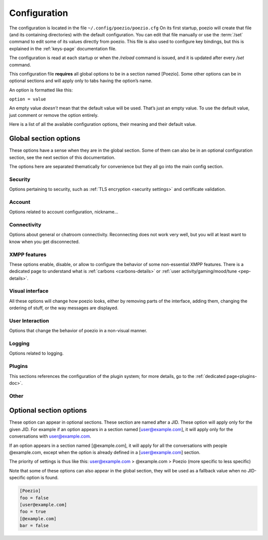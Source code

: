 .. _config:

Configuration
=============

The configuration is located in the file ``~/.config/poezio/poezio.cfg``
On its first startup, poezio will create that file (and its containing
directories) with the default configuration. You can edit that file manually
or use the :term:`/set` command to edit some of its values directly from poezio.
This file is also used to configure key bindings, but this is explained
in the :ref:`keys-page` documentation file.

The configuration is read at each startup or when the `/reload` command is
issued, and it is updated after every `/set` command.

This configuration file **requires** all global options to be in a section
named [Poezio]. Some other options can be in optional sections and will
apply only to tabs having the option’s name.

An option is formatted like this:

``option = value``

An empty value *doesn’t* mean that the default value will be used. That’s
just an empty value. To use the default value, just comment or remove the
option entirely.

Here is a list of all the available configuration options, their meaning
and their default value.

Global section options
----------------------

These options have a sense when they are in the global section. Some of
them can also be in an optional configuration section, see the next
section of this documentation.

The options here are separated thematically for convenience but they all
go into the main config section.


Security
~~~~~~~~

Options pertaining to security, such as :ref:`TLS encryption <security settings>`
and certificate validation.

.. glossary::
    :sorted:

    ca_cert_path

        **Default value:** ``[empty]``

        Path to the certificate of the Certification Authority.
        As some services may keep different certificates, it is an alternative to
        the Trust On First Use model provided by the :term:`certificate` option.
        This option is not affected by :term:`ignore_certificate` and boths checks
        may be active at the same time.

    certificate

        **Default value:** ``[empty]``

        The SHA-2 fingerprint of the SubjectPublicKeyInfo of the SSL
        certificate as a hexadecimal string, you should not touch it,
        except if know what you are doing.

        .. note:: the fingerprint was previously a fingerprint of the whole
                  certificate, while it is now only of the SubjectPublicKeyInfo,
                  which persists across LetsEncrypt renewals, and therefore
                  reduces the noise generated by the alert dialog.

     .. versionchanged:: 0.12

    ciphers

        **Default value:** ``HIGH+kEDH:HIGH+kEECDH:HIGH:!PSK:!SRP:!3DES:!aNULL``

        The TLS cipher suites allowed, in `OpenSSL format`_. Modify this if
        you know what you are doing, see the :ref:`ciphers` dedicated section
        for more details.

    force_encryption

        **Default value:** ``true``

        If set to true, all connections will use TLS by default. Only turn this to
        false if you cannot connect to your server, and do not care about your password
        or the pricacy of your communications.

    ignore_certificate

        **Default value:** ``false``

        Skip certificate validation on connection when ``true``. Useful when you are in
        anonymous mode and changing servers often. Dangerous in other cases, from a
        security perspective.



Account
~~~~~~~

Options related to account configuration, nickname…

.. glossary::
    :sorted:

    jid

        **Default value:** ``[empty]``

        Jabber identifier. Specify it only if you want to connect using an existing
        account on a server. This is optional and useful only for some features,
        like room administration or nickname registration.
        The :term:`server` option will be ignored if you specify a JID (Jabber id)
        It should be in the form nickname@server.tld or nickname@server.tld/resource

    custom_host

        **Default value:** ``[empty]``

        A custom host that will be used instead of the DNS records for the server
        (anonymous or the jid’s) defined above.
        You should not need this in a "normal" use case.

    custom_port

        **Default value:** ``[empty]``

        A custom port to use instead of the ``5222``.
        This option can be combined with :term:`custom_host`.
        You should not need this in a "normal" use case.

    default_muc_service

       **Default value:** ``[empty]``

       If specified, will be used instead of the MUC service provided by
       the user domain.

       .. versionadded:: 0.13

    default_nick

        **Default value:** ``[empty]``

        the nick you will use when joining a room with no associated nick
        If this is empty, the $USER environment variable will be used

    server

        **Default value:** ``anon.jeproteste.info``

        The server to use for anonymous authentication;
        make sure it supports anonymous authentication.

        Note that this option doesn’t do anything at all if you’re using your own JID.

    alternative_nickname

        **Default value:** ``[empty]``

        If you want poezio to join the room with an alternative nickname when
        your nickname is already in use in the room you wanted to join, put
        a non-empty value. If you don’t, poezio won't join the room
        This value will be added to your nickname to create the alternative nickname.
        For example, if you set "_", and wanted to use the nickname "john",
        your alternative nickname will be "john\_".


    keyfile

        **Default value:** ``[empty]``

        Path to a PEM private key file to use for certificate authentication
        through SASL External. If set, :term:`certfile` **MUST** be set as well
        in order to login.

    certfile

        **Default value:** ``[empty]``

        Path to a PEM certificate file to use for certificate authentication
        through SASL External. If set, :term:`keyfile` **MUST** be set as well
        in order to login.

    rooms

        **Default value:** ``[empty]``

        The rooms you will join automatically on startup, with associated
        nickname or not.

        Format : ``room@server.tld/nickname:room2@server.tld/nickname2``.

        The :term:`default_nick` option will be used if "/nickname" is not specified.

    password

        **Default value:** ``[empty]``

        A password is needed only if you specified a :term:`jid`. It will be ignored otherwise
        If you leave this empty, the password will be asked at each startup, which is recommended.

    status

        **Default value:** ``[empty]``

        The status (show) poezio will send when connecting. It can be available,
        ``dnd``, ``chat``, ``xa`` or ``away``.

        Nothing or an invalid value will mean available.

    status_message

        **Default value:** ``[empty]``

        The status message poezio will send when connecting.

    open_all_bookmarks

        **Default value:** ``false``

        If this option is set to ``true``, all remote bookmarks, even
        those that do not have autojoin, will be opened on startup.
        (the tabs without autojoin will not be joined)



Connectivity
~~~~~~~~~~~~

Options about general or chatroom connectivity. Reconnecting does not work very
well, but you will at least want to know when you get disconnected.


.. glossary::
    :sorted:

    auto_reconnect

        **Default value:** ``true``

        Auto-reconnects you when you get disconnected from the
        server. Poezio will try to reconnect forever, until it succeeds.

    connection_check_interval

        **Default value:** ``300``

        A ping is sent to the server every N seconds, N being the value of
        that option.  Change this to a low value if you want to know quickly
        when you are disconnected, and to a very high value if bandwidth
        matters so much that you can’t afford 100 bytes/minute, or if you
        don’t want to waste your battery by waking up the TCP connection too
        often.  Disable this ping altogether by setting this value to 0.

    connection_timeout_delay

        **Default value:** ``30``

        The timeout delay of the ping referenced above, 30 should really be fine, but
        if your network is really unstable, it can be set higher or lower, depending
        of your preference.

    whitespace_interval

        **Default value:** ``300``

        Interval of the whitespace keepalive sending to the server.
        ``300`` should be fine, but change it if some services have a stricter policy
        on client inactivity.

    autorejoin

        **Default value:** ``false``

        Set to true if you want to automatically rejoin the room when you're kicked.

    autorejoin_delay

        **Default value:** ``5``

        Set to the number of seconds before reconnecting after getting kicked.
        0, a negative value, or no value means you reconnect instantly.
        This option only works if autorejoin is enabled.


XMPP features
~~~~~~~~~~~~~

These options enable, disable, or allow to configure the behavior
of some non-essential XMPP features. There is a dedicated page
to understand what is :ref:`carbons <carbons-details>` or
:ref:`user activity/gaming/mood/tune <pep-details>`.

.. glossary::
    :sorted:


    enable_avatars

        **Default value:** ``true``

        Display contact avatars in the roster.

    enable_carbons

        **Default value:** ``true``

        Set this to ``false`` to disable Message Carbons (XEP-280), which allows
        transparent message delivery from and to other resources with carbons
        enabled. There should be no reason to disable this except if you encounter
        issues with your server.

    enable_smacks

        **Default value:** ``false``

        Stream Management (XEP-0198) is an extension designed to improve
        the reliability of XMPP in unreliable network conditions (such
        as mobile networks). It can however increase bandwidth usage.
        It also requires server support.

    enable_user_nick

        **Default value:** ``true``

        Set to ``false`` if you don’t want your contacts to hint you their identity.

    go_to_previous_tab_on_alt_number

       **Default value:** ``false``

       If this is set to ``true``, when Alt+x is pressed, where x is a
       number, if you are already on the tab number x, you will jump to the
       previously selected tab. Otherwise you’ll stay on the same tab.

    group_corrections

        **Default value:** ``true``

        Enable a message to “correct” (replace) another message in the display if the
        sender intended it as such. See :ref:`Message Correction <correct-feature>` for
        more information.

    synchronise_open_rooms

        **Default value:** ``true``

        If ``false``, poezio will not store the state of currently open rooms,
        so that if you leave a room and restart poezio (or start another
        client) it will reopen it.

        If ``true``, ``/join`` will create a bookmark with ``autojoin=true``,
        and ``/leave`` will remove said bookmark.

        This was previously named ``bookmark_on_join``.

    use_bookmark_method

        **Default value:** ``[empty]``

        The method that poezio will use to store your bookmarks online.
        Possible values are: ``privatexml``, ``pep``.
        You should not have to edit this in a normal use case.

    use_pep_nick

        **Default value:** ``true``

        Use the nickname broadcasted by the user if set to ``true``, and if none
        has already been set manually.

    use_remote_bookmarks

        **Default value:** ``true``

        Use this option to force the use of local bookmarks if needed.
        Anything but "false" will be counted as true.

    enable_xhtml_im

        **Default value:** ``true``

        XHTML-IM is an XMPP extension letting users send messages containing
        XHTML and CSS formatting. We can use this to make colored text for example.
        Set to ``true`` if you want to see colored (and otherwise formatted) messages.

    enable_css_parsing

        **Default value:** ``true``

        When parsing XHTML-IM content, only keep semantic elements, and not inline
        text styles.
        Only useful if :term:`enable_xhtml_im` is enabled.

    request_message_receipts

        **Default value:** ``true``

        Request message receipts when sending messages (except in groupchats).

    ack_message_receipts

        **Default value:** ``true``

        Acknowledge message receipts requested by the other party.


    send_chat_states

        **Default value:** ``true``

        if ``true``, chat states will be sent to the people you are talking to.
        Chat states are, for example, messages informing that you are composing
        a message or that you closed the tab, etc.

        Set to ``false`` if you don't want people to know these information
        Note that you won’t receive the chat states of your contacts
        if you don't send yours.


    send_os_info

        **Default value:** ``true``

        If ``true``, information about the Operation System you're using
        will be sent when requested by anyone
        Set to ``false`` if you don't want people to know these information.

        Note that this information will not be sent if :term:`send_poezio_info` is False

    send_poezio_info

        **Default value:** ``true``

        if true, information about the software (name and version)
        will be sent if requested by anyone
        Set to false if you don't want people to know these information

    send_time

        **Default value:** ``true``

        If ``true``, your current time will be sent if asked
        Set to ``false`` if you don't want people to know that information

Visual interface
~~~~~~~~~~~~~~~~

All these options will change how poezio looks, either by removing
parts of the interface, adding them, changing the ordering of stuff,
or the way messages are displayed.


.. glossary::
    :sorted:

    use_tab_nicks

        **Default value:** ``true``

        The tabs have a name, and a nick, which is, for a contact, its name in
        the contact list, or for a private conversation, the nickname in the
        chatroom. Set this to ``true`` if you want to have them shown instead
        of the jid of the contact.

    theme

        **Default value:** ``[empty]``

        The name of the theme file (without the .py extension) that will be used.
        The file should be located in the :term:`themes_dir` directory.

        If the file is not found (or no filename is specified) the default
        theme will be used instead

    themes_dir

        **Default value:** ``[empty]``

        If :term:`themes_dir` is not set, themes will searched for in
        ``$XDG_DATA_HOME/poezio/themes``, i.e. in ``~/.local/share/poezio/themes/``.
        So you should specify the directory you want to use instead.

        This directory will be created at startup if it doesn't exist

    show_composing_tabs

        **Default value:** ``direct``

        Highlight tabs where the last activity was a "composing" chat state,
        which means the contact is currently typing.

        Possible values are:

        - ``direct``: highlight only in one-to-one chats (equiv. of private & conversation)
        - ``private``: highlight only in private chats inside chatrooms
        - ``conversation``: highlight only in chats with contacts or direct JIDs
        - ``muc``: highlight only in chatrooms
        - ``true``: highlight all possible tabs (equiv. of muc & private & conversation)
        - ``false`` or any other value: don’t highlight anything

    user_list_sort

        **Default value:** ``desc``

        If set to ``desc``, the chatroom users will be displayed from top to
        bottom in the list, if set to ``asc``, they will be displayed from
        bottom to top.

    nick_color_aliases

        **Default value:** ``true``

        Automatically search for color of nick aliases. For example, if nick is
        set to red, _nick, nick\_, _nick_, nick\__ etc. will have the same color.
        Aliases colors are checked first, so that it is still possible to have
        different colors for nick\_ and nick.

    vertical_tab_list_size

        **Default value:** ``20``

        Horizontal size of the vertical tab list.

    vertical_tab_list_sort

        **Default value:** ``desc``

        If set to ``desc``, the tabs will be displayed from top to bottom in the list,
        if set to ``asc``, they will be displayed from bottom to top.

    filter_info_messages

        **Default value:** ``[empty]``

        A list of words or sentences separated by colons (":"). All the
        informational messages (described above) containing at least one of those
        values will not be shown.

    hide_exit_join

        **Default value:** ``-1``

        Exact same thing as :term:`hide_status_change`, except that it concerns
        the quit messages, and that it will be hidden only if the value is ``0``.

        Default setting means:
        - all quit and join notices will be displayed

    hide_status_change

        **Default value:** ``120``

        Set a number for this setting.
        The join AND status-change notices will be
        displayed according to this number.

        ``-1``: the notices will ALWAYS be displayed

        ``0``: the notices will NEVER be displayed

        ``n``: On any other number, the notices will only be displayed
        if the user involved has talked since the last n seconds

        if the value is incorrect, ``-1`` is assumed

        Default setting means that status changes won't be displayed
        unless the user talked in the last 2 minutes

    hide_user_list

        **Default value:** ``false``

        Whether to hide the list of user in the MultiUserChat tabs or not. Useful
        for example if you want to copy/paste the content of the buffer, or if you
        want to gain space

    highlight_on

        **Default value:** ``[empty]``

        a list of words (separated by a colon (:)) that will be
        highlighted if said by someone on a room

    information_buffer_popup_on

        **Default value:** ``error roster warning help info``

        Some informational messages (error, a contact getting connected, etc)
        are sometimes added to the information buffer. These settings can make
        that buffer grow temporarily so you can read these information when they
        appear.

        A list of message types that should make the information buffer grow
        Possible values: ``error``, ``roster``, ``warning``, ``info``, ``help``

    information_buffer_type_filter

        **Default value:** ``[empty]``

        Some informational messages (error, a contact getting connected, etc)
        are sometimes added to the information buffer.

        A list of message types separated by colons (":") that should never be displayed in the information
        buffer.
        Possible values: ``error``, ``roster``, ``warning``, ``info``, ``help``

    display_user_color_in_join_part

        **Default value:** ``true``

        If set to true, the color of the nick will be used in chatroom
        information messages, instead of the default color from the theme.

    autocolor_tab_names

        **Default value:** ``false``

        If ``true``, uses deterministic coloration for tab names or tab
        numbers in the activity bar, using Consistent Color Generation
        (XEP-0392).

    enable_vertical_tab_list

        **Default value:** ``true``

        If ``true``, a vertical list of tabs, with their name, is displayed on
        the left of the screen.  Otherwise, it is a horizontal bar with just
        the tab numbers above the input bar.

    max_nick_length

        **Default value:** ``25``

        The maximum length of the nickname that will be displayed in the
        conversation window. Nicks that are too long will be truncated and have
        a ``…`` appened to them.

    roster_group_sort

        **Default value:** ``name``

        How to sort the contact list groups. The principles are the same
        as :term:`roster_sort` (see below).

        Available methods are:
          * ``reverse``: reverse the current sorting
          * ``name``: sort by group name (alphabetical order)
          * ``fold``: sort by unfolded/folded
          * ``connected``: sort by number of connected contacts
          * ``size``: sort by group size
          * ``none``: put the "none" group (if any) at the end of the list

    roster_show_offline

        **Default value:** ``false``

        Set this to true if you want to display the offline contacts too.

    roster_sort

        **Default value:** ``jid:show``

        How you want the contacts to be sorted inside the contact list groups. The given
        methods are used sequentially (from left to right), so the last one is the
        one on the far right.

        Available methods are :

        * ``reverse``: reverse the current sorting
        * ``jid``: sort by JID (alphabetical order)
        * ``show``: sort by show (available/away/xa/…)
        * ``name``: sort by given name (if no name, then the bare jid is used)
        * ``resource``: sort by resource number
        * ``online``: sort by online presence (online or not)

        Those methods can be arranged however you like, and they have to be
        separated by colons (":"). If there are more than 3 or 4 chained
        sorting methods, your sorting is most likely inefficient.

    show_inactive_tabs

        **Default value:** ``true``

        If you want to show all the tabs in the Tab bar, even those
        with no activity, set to ``true``. Else, set to ``false``.

    show_muc_jid

        **Default value:** ``false``

        If set to ``false``, poezio will first display the bookmark name, or if
        empty the user part of the address (before the ``@``) when displaying the
        chatroom tab name. So ``poezio@muc.poez.io`` will get shortened to
        ``poezio`` unless this option is set to ``true``.
        This will be used only if :term:`use_tab_nicks` is set to ``true``.

    show_roster_jids

        **Default value:** ``true``

        Set this to ``false`` if you want to hide the JIDs in the contact list
        (and keep only the contact names). If there is no contact name, the
        JID will still be displayed.

    show_jid_in_conversations

        **Default value:** ``true``

        If ``false``, the JID of the contact will not be displayed in the information
        window in conversation tags.

    show_s2s_errors

        **Default value:** ``true``

        Show s2s errors in the contact list or not.

    show_roster_subscriptions

        **Default value:** ``[empty]``

        Select the level of display of subscriptions with a char in the contact list.

        - ``all`` to display all subscriptions
        - ``incomplete`` to display *from*, *to* and *none*
        - one of ``from``, ``to``, ``none`` and ``both`` to display only that one
        - no value or any other value to disable it

    show_tab_names

        **Default value:** ``false``

        If you want to show the tab name in the bottom Tab bar, set this to ``true``.

    unique_prefix_tab_names

        **Default value:** ``false``

        If this and :term:`show_tab_names` is set to true, only the shortest
        unique prefix of each tab name is shown instead of the full name. This
        can declutter the interface in an instance with many tabs shown in the
        interface, while not having to use numbers (which may change completely due to reordering).

        Takes precedence over `use_tab_nicks`.

    show_tab_numbers

        **Default value:** ``true``

        If you want to disable the numbers in the bottom Tab bar, set this to ``false``.
        Note that if both :term:`show_tab_names` and :term:`show_tab_numbers` are set to ``false``, the
        numbers will still be displayed.

    show_timestamps

        **Default value:** ``true``

        Whether or not to display a timestamp before each message.

    create_gaps

        **Default:** ``false``

        Create gaps when moving a tab or closing it. Enabling this option
        will help you keep the tabs at the same place during the execution of
        poezio. (gaps are not created when the closed tab is the last one)

    popup_time

        **Default value:** ``4``

        The time the message will be visible in the information buffer when it
        pops up.
        If the message takes more than one line, the popup will stay visible
        two more second per additional lines.

    muc_colors (section)

        **Default:** ``[empty]``

        Fix a color for a nick. Whenever such a nick appears in a chatroom, it
        will be displayed in that color. This color won't be changed by the
        recolor command.

User Interaction
~~~~~~~~~~~~~~~~

Options that change the behavior of poezio in a non-visual manner.

.. glossary::
    :sorted:

    add_space_after_completion

        **Default value:** ``true``

        Whether or not to add a space after a completion in the middle of the
        input (not at the start of it)

    after_completion

        **Default value:** ``,``

        What will be put after the name, when using autocompletion at the
        beginning of the input. A space will always be added after that


    beep_on

        **Default value:** ``highlight private invite disconnect``

        The terminal can beep on various event. Put the event you want in a list
        (separated by spaces).

        The events can be

        - ``highlight`` (when you are highlighted in a chatroom)
        - ``private`` (when a new private message is received, from your contacts or someone from a chatroom)
        - ``message`` (any message from a chatroom)

    separate_history

        **Default value:** ``false``

        If true, the history of inputs of the same nature won’t be shared
        between tabs (as in weechat).

    words

        **Default value:** ``[empty]``

        Personal dictionary of the words you use often, that you want to complete
        through recent words completion. They must be separated bu a colon (:). That
        completion will work in chatrooms, private conversations, and direct
        conversations.

Logging
~~~~~~~

Options related to logging.

.. glossary::
    :sorted:

    log_dir

        **Default value:** ``[empty]``

        If :term:`log_dir` is not set, logs will be saved in ``$XDG_DATA_HOME/poezio/logs``,
        i.e. in ``~/.local/share/poezio/logs/``. So, you should specify the directory
        you want to use instead. This directory will be created if it doesn't exist.

    log_errors

        **Default value:** ``true``

        Logs all the tracebacks and errors of poezio/slixmpp in
        :term:`log_dir`/errors.log by default. ``false`` disables this option.

    use_log

        **Default value:** ``true``

        Set to ``false`` if you don’t want to write any message to the disk.

    mam_sync

        **Default value:** ``true``

        If ``true``, will try to fill local logs with missing MAM history
        when opening a tab or joining a room.

    mam_sync_limit

        **Default value:** ``2000``

        Maximum number of messages to fetch on a MAM sync. Will affect
        performance when joining rooms with a huge backlog for the first time
        or after a long period.

Plugins
~~~~~~~

This sections references the configuration of the plugin system; for
more details, go to the :ref:`dedicated page<plugins-doc>`.

.. glossary::
    :sorted:

    plugins_autoload

        **Default value:** ``[empty]``

        Colon-separated list of plugins to load on startup.

    plugins_conf_dir

        **Default value:** ``[empty]``

        If plugins_conf_dir is not set, plugin configs will be loaded from
        :file:`$XDG_CONFIG_HOME/poezio/plugins`.
        You can specify another directory to use, it will be created if it
        does not exist.

    plugins_dir

        **Default value:** ``[empty]``

        If plugins_dir is not set, plugins will be loaded from the plugins/
        dir of the poezio install directory, then ``$XDG_DATA_HOME/poezio/plugins``.
        You can specify another directory to use. It will be created if it
        does not exist.



Other
~~~~~

.. glossary::
    :sorted:

    exec_remote

        **Default value:** ``false``

        If this is set to ``true``, poezio will try to send the commands to a FIFO
        instead of executing them locally. This is to be used in conjunction with
        ssh and the daemon.py file. See the :term:`/link` documentation for details.


    lang

        **Default value:** ``en``

        The lang some automated entities will use when replying to you.

    extract_inline_images

        **Default value:** ``true``

        Some clients send inline images in base64 inside some messages, which results in
        an useless wall of text. If this option is ``true``, then that base64 text will
        be replaced with a :file:`file://` link to the image file extracted in
        :term:`tmp_image_dir` or :file:`$XDG_CACHE_HOME/poezio/images` by default, which
        is usually :file:`~/.cache/poezio/images`

    tmp_image_dir

        **Default value:** ``[empty]``

        The directory where poezio will save the images received, if
        :term:`extract_inline_images` is set to true. If unset, poezio
        will default to :file:`$XDG_CACHE_HOME/poezio/images` which is
        usually :file:`~/.cache/poezio/images`.

    remote_fifo_path

        **Default value:** ``./``

        The path of the FIFO used to send the commands (see the :term:`exec_remote` option).
        Poezio will try to create a :file:`poezio.fifo` file in this directory.


    save_status

        **Default value:** ``true``

        Save the status automatically in the :term:`status` and :term:`status_message` options.

    send_initial_presence

        **Default value:** ``true``

        Send initial presence (normal behaviour). If ``false``, you will not send nor
        receive any presence that is not directed (through :term:`/presence`) or sent by a
        chatroom.

    lazy_resize

        **Default value:** ``true``

        Defines if all tabs are resized at the same time (if set to ``false``)
        or if they are really resized only when needed (if set to ``true``).
        ``true`` should be the most comfortable value

    max_lines_in_memory

        **Default value:** ``2048``

        Configure the number of maximum lines (for each tab) that
        can be kept in memory. If poezio consumes too much memory, lower these
        values

    max_messages_in_memory

        **Default value:** ``2048``

        Configure the number of maximum messages (for each tab) that
        can be kept in memory. If poezio consumes too much memory, lower these
        values





Optional section options
------------------------

These option can appear in optional sections. These section are named
after a JID. These option will apply only for the given JID. For example
if an option appears in a section named [user@example.com], it will
apply only for the conversations with user@example.com.

If an option appears in a section named [@example.com], it will apply
for all the conversations with people @example.com, except when the option
is already defined in a [user@example.com] section.

The priority of settings is thus like this:
user@example.com > @example.com > Poezio (more specific to less specific)

Note that some of these options can also appear in the global section,
they will be used as a fallback value when no JID-specific option is
found.

.. code-block:: ini

    [Poezio]
    foo = false
    [user@example.com]
    foo = true
    [@example.com]
    bar = false

.. glossary::
    :sorted:

    autorejoin

        **Default value:** ``false``

        Set to ``true`` if you want to automatically rejoin the
        room when you're kicked or banned.

    autorejoin_delay

        **Default value:** ``5``

        Set to the number of seconds before reconnecting after getting kicked or
        banned.
       ``0``, a negative value, or no value means instant reconnection.

        This option only works if :term:`autorejoin` is ``true``.

    disable_beep

        **Default value:** ``false``

        Disable the beeps triggered by this conversation. Works in chatroom
        tabs, private messaging tabs, and conversation tabs.

    display_activity_notifications

        **Default value:** ``false``

        If set to ``true``, notifications about the current activity of your contacts
        will be displayed in the info buffer as 'Activity' messages.

    display_gaming_notifications

        **Default value:** ``false``

        If set to ``true``, notifications about the game your are playing
        will be displayed in the info buffer as 'Gaming' messages.

    display_mood_notifications

        **Default value:** ``false``

        If set to ``true``, notifications about the mood of your contacts
        will be displayed in the info buffer as 'Mood' messages.

    display_user_color_in_join_part

        **Default value:** ``true``

        If set to ``true``, the color of the nick will be used in chatroom
        information messages, instead of the default color from the theme.

    display_tune_notifications

        **Default value:** ``false``

        If set to ``true``, notifications about the music your contacts listen to
        will be displayed in the info buffer as 'Tune' messages.

    hide_exit_join

        **Default value:** ``-1``

        Exact same thing as hide_status_change, except that it concerns
        the quit messages, and that it will be hidden only if the value is ``0``.
        Default setting means:
        - all quit and join notices will be displayed

    hide_status_change

        **Default value:** ``120``

        Set a number for this setting.
        The join AND status-change notices will be
        displayed according to this number.

        ``-1``: the notices will ALWAYS be displayed

        ``0``: the notices will NEVER be displayed

        ``n``: On any other number, the notices will only be displayed
        if the user involved has talked since the last n seconds

        if the value is incorrect, ``-1`` is assumed
        Default setting means that status changes won't be displayed unless
        the user talked in the last 2 minutes

    highlight_on

        **Default value:** ``[empty]``

        A list of words (separated by a colon (:)) that will be
        highlighted if said by someone on a room.

    ignore_private

        **Default value:** ``false``

        Ignore private messages sent from this room.

    password

        **Default value:** ``[empty]``

        The password needed to join the room.

    eval_password

        **Default value:** [empty]

        A command which execution will retrieve the password from a password manager.

        E.g. with secret-tool and the gnome keyring:

        .. code-block:: bash

            # Storing (to do beforehand)
            secret-tool store --label="My jabber password" xmpp your@jid

            # Retrieving (this should be the value of the option)
            secret-tool lookup xmpp  your@jid

        .. note:: This will only be used if the :term:`password` option is empty.

    private_auto_response

        **Default value:** ``Not in private, please.``

        The message you want to be sent when someone tries to message you.

    send_chat_states

        **Default value:** ``true``

        Lets you disable/enable chatstates per-JID. Works in chatroom tabs,
        private messaging tabs, and normal conversation tabs.

    show_useless_separator

        **Default value:** ``true``

        If ``false``, the separator at the bottom of a chat room will not be
        displayed if no one spoke.

    use_log

        **Default value:** ``[empty]``

        Use logs for this JID or not. No value will make poezio fall back to the
        global :term:`use_log` value.

    notify_messages

        **Default value:** ``true``

        Only for chatroom tabs: if true the tab will change its color to
        notify you when a new message is received.
        You will still be notified of highlights.  Set to ``false`` if you are
        not interested in a room non-highlight notifications.

    self_ping_interval

        **Default value:** ``600``

        When this option is set to a positive value ``n``, poezio will send
        a ping request to its own nick in the chatroom every n seconds of
        inactivity (whenever no new message or presence is received from the
        chatroom for more than n seconds).  If the chatroom service does not
        respond with a successful pong within 60 seconds (that is: on an
        error of the type “not-allowed” which means the chatroom service
        doesn’t consider us to be present in that room, or on a timeout which
        probably means that the service is down), poezio will mark that
        chatroom as not joined and will try to re-join it.  This is useful to
        know when a chatroom server crashes or becomes unavailable, because
        there is no mechanism to be informed of that fact in XMPP.

        A value of at least 60 seconds is recommended, to avoid sending too
        many requests.

        When set to 0, no ping request will be sent.

    self_ping_timeout

        **Default value:** ``60``

        When ``self_ping_interval`` is set, this value is used to control
        the timeout after which a self-ping is determined to have failed.
        The "MUC is not responding…" markers will be shown accordingly.


.. _OpenSSL format: https://www.openssl.org/docs/apps/ciphers.html#CIPHER_LIST_FORMAT
